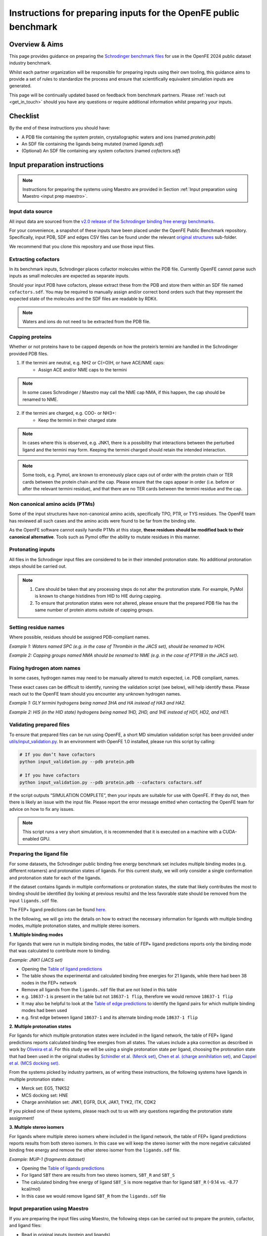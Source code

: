 .. _input-preparation:

*****************************************************************
Instructions for preparing inputs for the OpenFE public benchmark
*****************************************************************

Overview & Aims
***************

This page provides guidance on preparing the `Schrodinger benchmark files <https://github.com/schrodinger/public_binding_free_energy_benchmark/tree/v2.0/fep_benchmark_inputs/structure_inputs>`_
for use in the OpenFE 2024 public dataset industry benchmark.

Whilst each partner organization will be responsible for preparing inputs
using their own tooling, this guidance aims to provide a set of rules to
standardize the process and ensure that scientifically equivalent simulation inputs are generated.

This page will be continually updated based on feedback from benchmark partners.
Please :ref:`reach out <get_in_touch>` should you have any questions or
require additional information whilst preparing your inputs.


Checklist
*********

By the end of these instructions you should have:

* A PDB file containing the system protein, crystallographic waters and ions (named `protein.pdb`)
* An SDF file containing the ligands being mutated (named `ligands.sdf`)
* (Optional) An SDF file containing any system cofactors (named `cofactors.sdf`)


Input preparation instructions
******************************

.. note::
   Instructions for preparing the systems using Maestro are provided in Section :ref:`Input preparation using Maestro <input prep maestro>`. 

Input data source
=================

All input data are sourced from the `v2.0 release of the Schrodinger binding free energy benchmarks <https://github.com/schrodinger/public_binding_free_energy_benchmark/tree/v2.0>`_.

For your convenience, a snapshot of these inputs have been placed under the
OpenFE Public Benchmark repository. Specifically, input PDB, SDF and edges
CSV files can be found under the relevant `original structures <https://github.com/OpenFreeEnergy/IndustryBenchmarks2024/tree/main/industry_benchmarks/structure_inputs/original_structures>`_
sub-folder.

We recommend that you clone this repository and use those input files.

Extracting cofactors
====================

In its benchmark inputs, Schrodinger places cofactor molecules within the PDB file.
Currently OpenFE cannot parse such inputs as small molecules are expected as separate inputs.

Should your input PDB have cofactors, please extract these from the PDB and store them
within an SDF file named ``cofactors.sdf``. You may be required to manually assign and/or
correct bond orders such that they represent the expected state of the molecules and the
SDF files are readable by RDKit.

.. note::
   Waters and ions do not need to be extracted from the PDB file.

Capping proteins
================

Whether or not proteins have to be capped depends on how the protein’s termini are handled
in the Schrodinger provided PDB files.

1. If the termini are neutral, e.g. NH2 or C(=O)H, or have ACE/NME caps:
    * Assign ACE and/or NME caps to the termini

.. note::
   In some cases Schrodinger / Maestro may call the NME cap NMA, if this happen, the cap should be renamed to NME.

2. If the termini are charged, e.g. COO- or NH3+:
    * Keep the termini in their charged state

.. note::
   In cases where this is observed, e.g. JNK1, there is a possibility that interactions between the perturbed ligand and the termini may form.
   Keeping the termini charged should retain the intended interaction.

.. note::
   Some tools, e.g. Pymol, are known to erroneously place caps out of order with the protein chain or TER cards between the protein chain and the cap. Please ensure that the caps appear in order (i.e. before or after the relevant termini residue), and that there are no TER cards between the termini residue and the cap.

Non canonical amino acids (PTMs)
================================

Some of the input structures have non-canonical amino acids, specifically TPO, PTR, or TYS residues.
The OpenFE team has reviewed all such cases and the amino acids were found to be far from the binding site.

As the OpenFE software cannot easily handle PTMs at this stage, **these residues should be modified back to their canonical alternative**.
Tools such as Pymol offer the ability to mutate residues in this manner.

Protonating inputs
==================

All files in the Schrodinger input files are considered to be in their intended protonation
state. No additional protonation steps should be carried out.

.. note::
   1. Care should be taken that any processing steps do not alter the protonation state. For example, PyMol is known to change histidines from HID to HIE during capping.

   2. To ensure that protonation states were not altered, please ensure that the prepared PDB file has the same number of protein atoms outside of capping groups.

Setting residue names
=====================

Where possible, residues should be assigned PDB-compliant names.

*Example 1: Waters named SPC (e.g. in the case of Thrombin in the JACS set), should be renamed to HOH.*

*Example 2: Capping groups named NMA should be renamed to NME (e.g. in the case of PTP1B in the JACS set).*

Fixing hydrogen atom names
==========================

In some cases, hydrogen names may need to be manually altered to match expected, i.e. PDB compliant, names.

These exact cases can be difficult to identify, running the validation script (see below), will help identify these. Please reach out to the OpenFE team should you encounter any unknown hydrogen names.

*Example 1: GLY termini hydrogens being named 3HA and HA instead of HA3 and HA2.*

*Example 2: HIS (in the HID state) hydrogens being named 1HD, 2HD, and 1HE instead of HD1, HD2, and HE1.*

Validating prepared files
=========================

.. _input-validation:

To ensure that prepared files can be run using OpenFE, a short MD simulation validation script has been provided under
`utils/input_validation.py <https://github.com/OpenFreeEnergy/IndustryBenchmarks2024/tree/main/industry_benchmarks/utils/input_validation.py>`_.
In an environment with OpenFE 1.0 installed, please run this script by calling:

.. code-block:: python

   # If you don’t have cofactors
   python input_validation.py --pdb protein.pdb

   # If you have cofactors
   python input_validation.py --pdb protein.pdb --cofactors cofactors.sdf


If the script outputs “SIMULATION COMPLETE”, then your inputs are suitable for use with OpenFE. If they do not, then there is likely an issue with the input file. Please report the error message emitted when contacting the OpenFE team for advice on how to fix any issues.

.. note::
   This script runs a very short simulation, it is recommended that it is executed on a machine with a CUDA-enabled GPU.

Preparing the ligand file
=========================

For some datasets, the Schrodinger public binding free energy benchmark set includes multiple binding modes (e.g. different rotamers) 
and protonation states of ligands. For this current study, we will only consider a single conformation and protonation state for each of the ligands. 

If the dataset contains ligands in multiple conformations or protonation states, the state that likely contributes the most to binding should be identified (by looking at previous results) and the less favorable state should be removed from the input ``ligands.sdf`` file.

The FEP+ ligand predictions can be found `here <https://github.com/schrodinger/public_binding_free_energy_benchmark/tree/main/21_4_results/ligand_predictions>`_.

In the following, we will go into the details on how to extract the necessary information for ligands with multiple binding modes, multiple protonation states, and multiple stereo isomers.

**1. Multiple binding modes**

For ligands that were run in multiple binding modes, the table of FEP+ ligand predictions reports only the binding mode
that was calculated to contribute more to binding.

*Example: JNK1 (JACS set)*

* Opening the `Table of ligand predictions <https://github.com/schrodinger/public_binding_free_energy_benchmark/blob/main/21_4_results/ligand_predictions/jacs_set/jnk1_manual_flips_symbmcorr_out.csv>`_
* The table shows the experimental and calculated binding free energies for 21 ligands, while there had been 38 nodes in the FEP+ network
* Remove all ligands from the ``ligands.sdf`` file that are not listed in this table
* e.g. ``18637-1`` is present in the table but not ``18637-1 flip``, therefore we would remove ``18637-1 flip``
* It may also be helpful to look at the `Table of edge predictions <https://github.com/schrodinger/public_binding_free_energy_benchmark/blob/main/21_4_results/edge_predictions/jacs_set/jnk1_manual_flips_out.csv>`_
  to identify the ligand pairs for which multiple binding modes had been used
* e.g. first edge between ligand ``18637-1`` and its alternate binding mode ``18637-1 flip``

**2. Multiple protonation states**

For ligands for which multiple protonation states were included in the ligand network,
the table of FEP+ ligand predictions reports calculated binding free energies from all states.
The values include a pka correction as described in work by `Oliveira et al <https://pubs.acs.org/doi/10.1021/acs.jctc.8b00826>`_.
For this study we will be using a single protonation state per ligand, choosing the protonation state that had been used in the original studies by `Schindler et al. (Merck set) <https://pubs.acs.org/doi/10.1021/acs.jcim.0c00900>`_, `Chen et al. (charge annihilation set) <https://pubs.acs.org/doi/10.1021/acs.jctc.8b00825>`_, and `Cappel et al. (MCS docking set) <https://pubs.acs.org/doi/10.1021/acs.jcim.9b01118>`_.

From the systems picked by industry partners, as of writing these instructions, the following systems have ligands in multiple protonation states:

* Merck set: EG5, TNKS2
* MCS docking set: HNE
* Charge annihilation set: JNK1, EGFR, DLK, JAK1, TYK2, ITK, CDK2

If you picked one of these systems, please reach out to us with any questions regarding the protonation state assignment!
 

**3. Multiple stereo isomers**

For ligands where multiple stereo isomers where included in the ligand network,
the table of FEP+ ligand predictions reports results from both stereo isomers.
In this case we will keep the stereo isomer with the more negative calculated binding free energy and remove the other stereo isomer from the ``ligands.sdf`` file.

*Example: MUP-1 (fragments dataset)*

* Opening the `Table of ligands predictions <https://github.com/schrodinger/public_binding_free_energy_benchmark/blob/main/21_4_results/ligand_predictions/fragments/frag_mup1_out.csv>`_
* For ligand ``SBT`` there are results from two stereo isomers, ``SBT_R`` and ``SBT_S``
* The calculated binding free energy of ligand ``SBT_S`` is more negative than for ligand ``SBT_R`` (-9.14 vs. -8.77 kcal/mol)
* In this case we would remove ligand ``SBT_R`` from the ``ligands.sdf`` file

.. _input prep maestro:

Input preparation using Maestro
===============================

If you are preparing the input files using Maestro, the following steps can be carried out to prepare the protein, cofactor, and ligand files:

* Read in original inputs (protein and ligands)
* Duplicate the inputs (to have a reference)
* If multiple ligand conformations or protonation states, extract preferred ligand input
* Extract all cofactors into a single maestro entry
* Check the sequence to see if it contains any non-natural amino acids, mutate back if present
* Check all caps to see if any need to be charged or not. Leave residue if charged
* Open the Protein preparation wizard, if caps are needed
* Run only step 3 - "Preprocess". The only three options activated are:
   * Cap termini
   * Convert selomethionines to methionines
   * Include peptides when capping termini
   * Note: Not changing protonation states!
* If applicable, convert waters SPC to HOH
   * Highlight all waters
   * Builder > Other Edits > Change Atom Properties > Property: Residue/Chain Name
   * Residue name "HOH"
* Change the cap names if not ACE, NME:
   * Highlight all Cterm caps
   * Builder > Other Edits > Change Atom Properties > Property: Residue/Chain Name
   * Residue name "NME"
* Export outputs, named "ligand.sdf", "protein.pdb" and optionally "cofactors.sdf"
* Run input through validation script

Submitting prepared input files
===============================

All prepared inputs should be submitted to the OpenFE Public Benchmark github repository, more specifically to the
`prepared_structures <https://github.com/OpenFreeEnergy/IndustryBenchmarks2024/tree/main/industry_benchmarks/inputs/prepared_structures>`_ subfolder.
This should be done via Pull Request, with a folder for each prepared system including the protein PDB, ligand SDF, and if available cofactor SDF file.
A short bullet point summary of any remediation steps, including any software used, should also be included as a markdown file.
Further details can be found in the :ref:`contributing-inputs` page.

If necessary, you may email the OpenFE team with this information and the Pull Request will be opened on your behalf.

Once the Pull Request is opened, the OpenFE team will carry out a minimal review of the contents, including a short validation that the alchemical transformations will work. If all checks pass, the Pull Request will be merged and you should be ready to start the next step in the benchmarking process (setting up the alchemical network).
